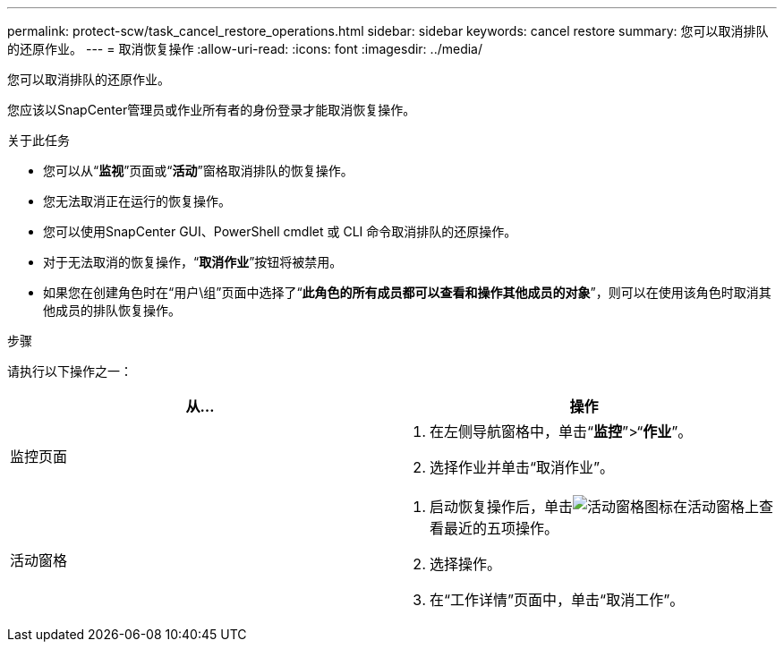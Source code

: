 ---
permalink: protect-scw/task_cancel_restore_operations.html 
sidebar: sidebar 
keywords: cancel restore 
summary: 您可以取消排队的还原作业。 
---
= 取消恢复操作
:allow-uri-read: 
:icons: font
:imagesdir: ../media/


[role="lead"]
您可以取消排队的还原作业。

您应该以SnapCenter管理员或作业所有者的身份登录才能取消恢复操作。

.关于此任务
* 您可以从“*监视*”页面或“*活动*”窗格取消排队的恢复操作。
* 您无法取消正在运行的恢复操作。
* 您可以使用SnapCenter GUI、PowerShell cmdlet 或 CLI 命令取消排队的还原操作。
* 对于无法取消的恢复操作，“*取消作业*”按钮将被禁用。
* 如果您在创建角色时在“用户\组”页面中选择了“*此角色的所有成员都可以查看和操作其他成员的对象*”，则可以在使用该角色时取消其他成员的排队恢复操作。


.步骤
请执行以下操作之一：

|===
| 从... | 操作 


 a| 
监控页面
 a| 
. 在左侧导航窗格中，单击“*监控*”>“*作业*”。
. 选择作业并单击“取消作业”。




 a| 
活动窗格
 a| 
. 启动恢复操作后，单击image:../media/activity_pane_icon.gif["活动窗格图标"]在活动窗格上查看最近的五项操作。
. 选择操作。
. 在“工作详情”页面中，单击“取消工作”。


|===